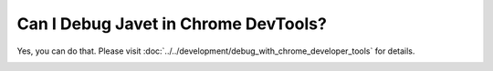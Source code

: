=====================================
Can I Debug Javet in Chrome DevTools?
=====================================

Yes, you can do that. Please visit :doc:`../../development/debug_with_chrome_developer_tools` for details.

.. image:: ../../resources/images/chome_developer_tools_devices_remote_target_javet.png
    :alt: Remote Target Javet
